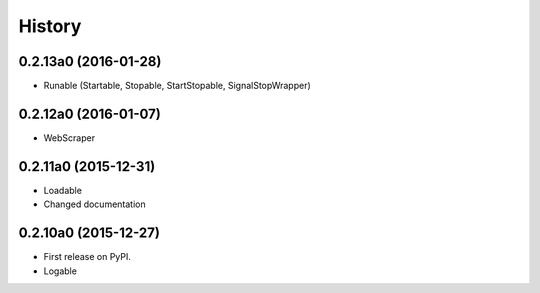 .. :changelog:

History
=======

0.2.13a0 (2016-01-28)
---------------------

* Runable (Startable, Stopable, StartStopable, SignalStopWrapper)


0.2.12a0 (2016-01-07)
---------------------

* WebScraper


0.2.11a0 (2015-12-31)
---------------------

* Loadable
* Changed documentation


0.2.10a0 (2015-12-27)
---------------------

* First release on PyPI.
* Logable
